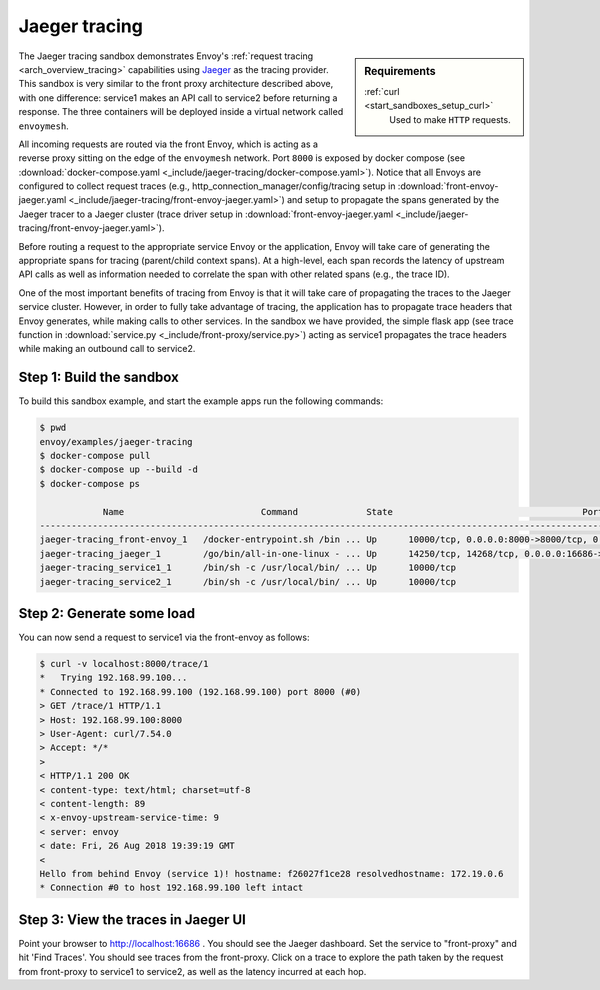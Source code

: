 .. _install_sandboxes_jaeger_tracing:

Jaeger tracing
==============

.. sidebar:: Requirements

   .. include:: _include/docker-env-setup-link.rst

   :ref:`curl <start_sandboxes_setup_curl>`
        Used to make ``HTTP`` requests.

The Jaeger tracing sandbox demonstrates Envoy's :ref:`request tracing <arch_overview_tracing>`
capabilities using `Jaeger <https://jaegertracing.io/>`_ as the tracing provider. This sandbox
is very similar to the front proxy architecture described above, with one difference:
service1 makes an API call to service2 before returning a response.
The three containers will be deployed inside a virtual network called ``envoymesh``.

All incoming requests are routed via the front Envoy, which is acting as a reverse proxy
sitting on the edge of the ``envoymesh`` network. Port ``8000`` is exposed
by docker compose (see :download:`docker-compose.yaml <_include/jaeger-tracing/docker-compose.yaml>`). Notice that
all Envoys are configured to collect request traces (e.g., http_connection_manager/config/tracing setup in
:download:`front-envoy-jaeger.yaml <_include/jaeger-tracing/front-envoy-jaeger.yaml>`) and setup to propagate the spans generated
by the Jaeger tracer to a Jaeger cluster (trace driver setup
in :download:`front-envoy-jaeger.yaml <_include/jaeger-tracing/front-envoy-jaeger.yaml>`).

Before routing a request to the appropriate service Envoy or the application, Envoy will take
care of generating the appropriate spans for tracing (parent/child context spans).
At a high-level, each span records the latency of upstream API calls as well as information
needed to correlate the span with other related spans (e.g., the trace ID).

One of the most important benefits of tracing from Envoy is that it will take care of
propagating the traces to the Jaeger service cluster. However, in order to fully take advantage
of tracing, the application has to propagate trace headers that Envoy generates, while making
calls to other services. In the sandbox we have provided, the simple flask app
(see trace function in :download:`service.py <_include/front-proxy/service.py>`) acting as service1 propagates
the trace headers while making an outbound call to service2.

Step 1: Build the sandbox
*************************

To build this sandbox example, and start the example apps run the following commands:

.. code-block:: console

    $ pwd
    envoy/examples/jaeger-tracing
    $ docker-compose pull
    $ docker-compose up --build -d
    $ docker-compose ps

                Name                          Command             State                                    Ports
    ------------------------------------------------------------------------------------------------------------------------------------------------------------------------------------
    jaeger-tracing_front-envoy_1   /docker-entrypoint.sh /bin ... Up      10000/tcp, 0.0.0.0:8000->8000/tcp, 0.0.0.0:8001->8001/tcp
    jaeger-tracing_jaeger_1        /go/bin/all-in-one-linux - ... Up      14250/tcp, 14268/tcp, 0.0.0.0:16686->16686/tcp, 5775/udp, 5778/tcp, 6831/udp, 6832/udp, 0.0.0.0:9411->9411/tcp
    jaeger-tracing_service1_1      /bin/sh -c /usr/local/bin/ ... Up      10000/tcp
    jaeger-tracing_service2_1      /bin/sh -c /usr/local/bin/ ... Up      10000/tcp

Step 2: Generate some load
**************************

You can now send a request to service1 via the front-envoy as follows:

.. code-block:: console

    $ curl -v localhost:8000/trace/1
    *   Trying 192.168.99.100...
    * Connected to 192.168.99.100 (192.168.99.100) port 8000 (#0)
    > GET /trace/1 HTTP/1.1
    > Host: 192.168.99.100:8000
    > User-Agent: curl/7.54.0
    > Accept: */*
    >
    < HTTP/1.1 200 OK
    < content-type: text/html; charset=utf-8
    < content-length: 89
    < x-envoy-upstream-service-time: 9
    < server: envoy
    < date: Fri, 26 Aug 2018 19:39:19 GMT
    <
    Hello from behind Envoy (service 1)! hostname: f26027f1ce28 resolvedhostname: 172.19.0.6
    * Connection #0 to host 192.168.99.100 left intact

Step 3: View the traces in Jaeger UI
************************************

Point your browser to http://localhost:16686 . You should see the Jaeger dashboard.
Set the service to "front-proxy" and hit 'Find Traces'. You should see traces from the front-proxy.
Click on a trace to explore the path taken by the request from front-proxy to service1
to service2, as well as the latency incurred at each hop.

.. seealso::

   :ref:`Request tracing <arch_overview_tracing>`
      Learn more about using Envoy's request tracing.

   :ref:`Jaeger native tracing sandbox <install_sandboxes_jaeger_native_tracing>`
      An example of using Jaeger natively with Envoy.

   `Jaeger <https://jaegertracing.io/>`_
      Jaeger tracing website.
